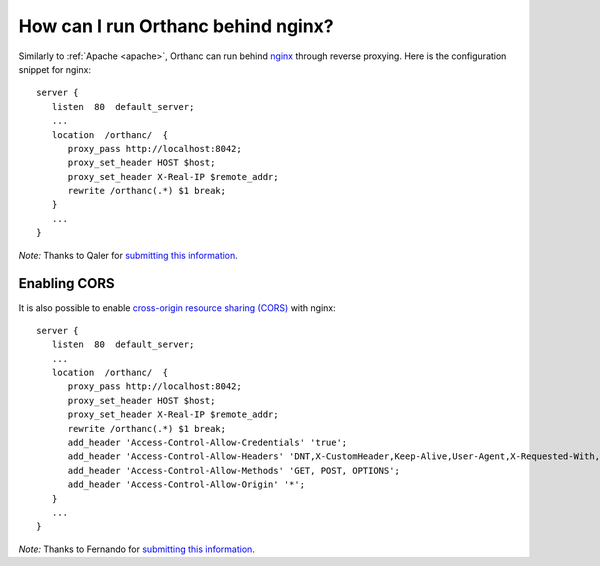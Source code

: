 .. _nginx:

How can I run Orthanc behind nginx?
===================================

Similarly to :ref:`Apache <apache>`, Orthanc can run behind `nginx
<https://en.wikipedia.org/wiki/Nginx>`__ through reverse
proxying. Here is the configuration snippet for nginx::

    server {
       listen  80  default_server;
       ...
       location  /orthanc/  {
          proxy_pass http://localhost:8042;
          proxy_set_header HOST $host;
          proxy_set_header X-Real-IP $remote_addr;
          rewrite /orthanc(.*) $1 break;
       }
       ...
    }

*Note:* Thanks to Qaler for `submitting this information
<https://groups.google.com/d/msg/orthanc-users/oTMCM6kElfw/uj0r062mptoJ>`__.


.. _nginx-cors:

Enabling CORS
-------------

It is also possible to enable `cross-origin resource sharing (CORS)
<https://en.wikipedia.org/wiki/Cross-origin_resource_sharing>`_ with
nginx::

    server {
       listen  80  default_server;
       ...
       location  /orthanc/  {
          proxy_pass http://localhost:8042;
          proxy_set_header HOST $host;
          proxy_set_header X-Real-IP $remote_addr;
          rewrite /orthanc(.*) $1 break;
          add_header 'Access-Control-Allow-Credentials' 'true';
          add_header 'Access-Control-Allow-Headers' 'DNT,X-CustomHeader,Keep-Alive,User-Agent,X-Requested-With,If-Modified-Since,Cache-Control,Content-Type';
          add_header 'Access-Control-Allow-Methods' 'GET, POST, OPTIONS';
          add_header 'Access-Control-Allow-Origin' '*';
       }
       ...
    }

*Note:* Thanks to Fernando for `submitting this information
<https://groups.google.com/d/msg/orthanc-users/LH-ej_fB-dw/CmWP4jM3BgAJ>`__.

